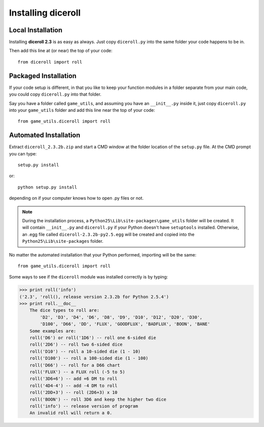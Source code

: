 **Installing diceroll**
=======================

Local Installation
------------------

Installing **diceroll 2.3** is as easy as always. Just copy ``diceroll.py`` into the same folder
your code happens to be in.

Then add this line at (or near) the top of your code: ::

   from diceroll import roll

Packaged Installation
---------------------

If your code setup is different, in that you like to keep your function modules in a folder separate
from your main code, you could copy ``diceroll.py`` into that folder.

Say you have a folder called ``game_utils``, and assuming you have an ``__init__.py`` inside it, just copy ``diceroll.py``
into your ``game_utils`` folder and add this line near the top of your code: ::

   from game_utils.diceroll import roll

Automated Installation
----------------------

.. versionadded:: 2.3

Extract ``diceroll_2.3.2b.zip`` and start a CMD window at the folder location of the ``setup.py`` file. At the
CMD prompt you can type: ::

    setup.py install

or: ::

    python setup.py install

depending on if your computer knows how to open .py files or not.


.. note::

    During the installation process,
    a ``Python25\Lib\site-packages\game_utils`` folder will be created. It will contain ``__init__.py`` and ``diceroll.py`` if your Python
    doesn't have ``setuptools`` installed. Otherwise, an .egg file called ``diceroll-2.3.2b-py2.5.egg`` will be
    created and copied into the ``Python25\Lib\site-packages`` folder.
    
No matter the automated installation that your Python performed, importing will be the same: ::

    from game_utils.diceroll import roll

Some ways to see if the ``diceroll`` module was installed correctly is by typing:

>>> print roll('info')
('2.3', 'roll(), release version 2.3.2b for Python 2.5.4')
>>> print roll.__doc__
    The dice types to roll are:
        'D2', 'D3', 'D4', 'D6', 'D8', 'D9', 'D10', 'D12', 'D20', 'D30',
        'D100', 'D66', 'DD', 'FLUX', 'GOODFLUX', 'BADFLUX', 'BOON', 'BANE'
    Some examples are:
    roll('D6') or roll('1D6') -- roll one 6-sided die
    roll('2D6') -- roll two 6-sided dice
    roll('D10') -- roll a 10-sided die (1 - 10)
    roll('D100') -- roll a 100-sided die (1 - 100)
    roll('D66') -- roll for a D66 chart
    roll('FLUX') -- a FLUX roll (-5 to 5)
    roll('3D6+6') -- add +6 DM to roll
    roll('4D4-4') -- add -4 DM to roll
    roll('2DD+3') -- roll (2D6+3) x 10
    roll('BOON') -- roll 3D6 and keep the higher two dice
    roll('info') -- release version of program
    An invalid roll will return a 0.